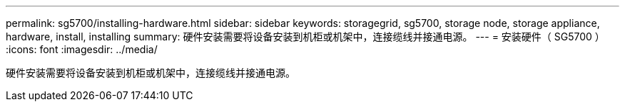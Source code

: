---
permalink: sg5700/installing-hardware.html 
sidebar: sidebar 
keywords: storagegrid, sg5700, storage node, storage appliance, hardware, install, installing 
summary: 硬件安装需要将设备安装到机柜或机架中，连接缆线并接通电源。 
---
= 安装硬件（ SG5700 ）
:icons: font
:imagesdir: ../media/


[role="lead"]
硬件安装需要将设备安装到机柜或机架中，连接缆线并接通电源。
